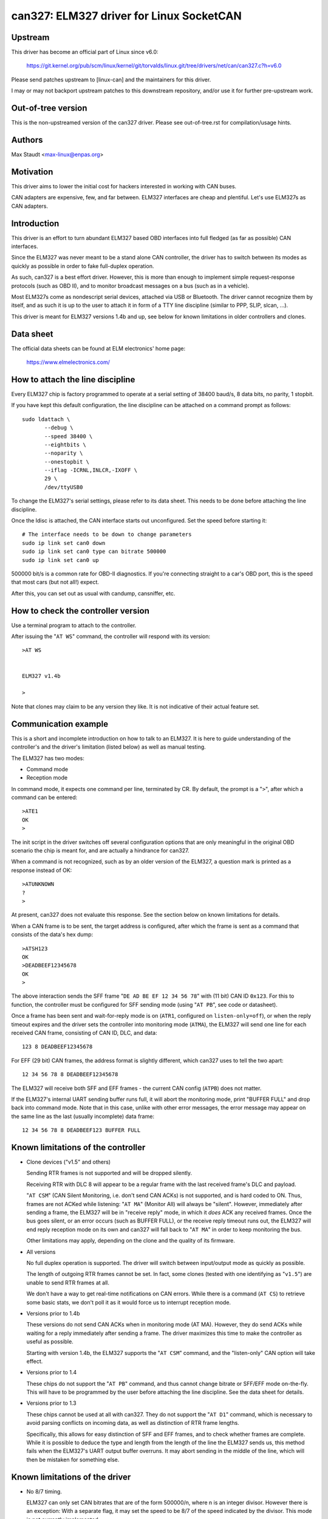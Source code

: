 .. SPDX-License-Identifier: (GPL-2.0-only OR BSD-3-Clause)

can327: ELM327 driver for Linux SocketCAN
==========================================

Upstream
--------

This driver has become an official part of Linux since v6.0:

    https://git.kernel.org/pub/scm/linux/kernel/git/torvalds/linux.git/tree/drivers/net/can/can327.c?h=v6.0

Please send patches upstream to [linux-can] and the maintainers for
this driver.

I may or may not backport upstream patches to this downstream
repository, and/or use it for further pre-upstream work.



Out-of-tree version
--------------------

This is the non-upstreamed version of the can327 driver.
Please see out-of-tree.rst for compilation/usage hints.



Authors
--------

Max Staudt <max-linux@enpas.org>



Motivation
-----------

This driver aims to lower the initial cost for hackers interested in
working with CAN buses.

CAN adapters are expensive, few, and far between.
ELM327 interfaces are cheap and plentiful.
Let's use ELM327s as CAN adapters.



Introduction
-------------

This driver is an effort to turn abundant ELM327 based OBD interfaces
into full fledged (as far as possible) CAN interfaces.

Since the ELM327 was never meant to be a stand alone CAN controller,
the driver has to switch between its modes as quickly as possible in
order to fake full-duplex operation.

As such, can327 is a best effort driver. However, this is more than
enough to implement simple request-response protocols (such as OBD II),
and to monitor broadcast messages on a bus (such as in a vehicle).

Most ELM327s come as nondescript serial devices, attached via USB or
Bluetooth. The driver cannot recognize them by itself, and as such it
is up to the user to attach it in form of a TTY line discipline
(similar to PPP, SLIP, slcan, ...).

This driver is meant for ELM327 versions 1.4b and up, see below for
known limitations in older controllers and clones.



Data sheet
-----------

The official data sheets can be found at ELM electronics' home page:

  https://www.elmelectronics.com/



How to attach the line discipline
----------------------------------

Every ELM327 chip is factory programmed to operate at a serial setting
of 38400 baud/s, 8 data bits, no parity, 1 stopbit.

If you have kept this default configuration, the line discipline can
be attached on a command prompt as follows::

    sudo ldattach \
           --debug \
           --speed 38400 \
           --eightbits \
           --noparity \
           --onestopbit \
           --iflag -ICRNL,INLCR,-IXOFF \
           29 \
           /dev/ttyUSB0

To change the ELM327's serial settings, please refer to its data
sheet. This needs to be done before attaching the line discipline.

Once the ldisc is attached, the CAN interface starts out unconfigured.
Set the speed before starting it::

    # The interface needs to be down to change parameters
    sudo ip link set can0 down
    sudo ip link set can0 type can bitrate 500000
    sudo ip link set can0 up

500000 bit/s is a common rate for OBD-II diagnostics.
If you're connecting straight to a car's OBD port, this is the speed
that most cars (but not all!) expect.

After this, you can set out as usual with candump, cansniffer, etc.



How to check the controller version
------------------------------------

Use a terminal program to attach to the controller.

After issuing the "``AT WS``" command, the controller will respond with
its version::

    >AT WS


    ELM327 v1.4b

    >

Note that clones may claim to be any version they like.
It is not indicative of their actual feature set.




Communication example
----------------------

This is a short and incomplete introduction on how to talk to an ELM327.
It is here to guide understanding of the controller's and the driver's
limitation (listed below) as well as manual testing.


The ELM327 has two modes:

- Command mode
- Reception mode

In command mode, it expects one command per line, terminated by CR.
By default, the prompt is a "``>``", after which a command can be
entered::

    >ATE1
    OK
    >

The init script in the driver switches off several configuration options
that are only meaningful in the original OBD scenario the chip is meant
for, and are actually a hindrance for can327.


When a command is not recognized, such as by an older version of the
ELM327, a question mark is printed as a response instead of OK::

    >ATUNKNOWN
    ?
    >

At present, can327 does not evaluate this response. See the section
below on known limitations for details.


When a CAN frame is to be sent, the target address is configured, after
which the frame is sent as a command that consists of the data's hex
dump::

    >ATSH123
    OK
    >DEADBEEF12345678
    OK
    >

The above interaction sends the SFF frame "``DE AD BE EF 12 34 56 78``"
with (11 bit) CAN ID ``0x123``.
For this to function, the controller must be configured for SFF sending
mode (using "``AT PB``", see code or datasheet).


Once a frame has been sent and wait-for-reply mode is on (``ATR1``,
configured on ``listen-only=off``), or when the reply timeout expires
and the driver sets the controller into monitoring mode (``ATMA``),
the ELM327 will send one line for each received CAN frame, consisting
of CAN ID, DLC, and data::

    123 8 DEADBEEF12345678

For EFF (29 bit) CAN frames, the address format is slightly different,
which can327 uses to tell the two apart::

    12 34 56 78 8 DEADBEEF12345678

The ELM327 will receive both SFF and EFF frames - the current CAN
config (``ATPB``) does not matter.


If the ELM327's internal UART sending buffer runs full, it will abort
the monitoring mode, print "BUFFER FULL" and drop back into command
mode. Note that in this case, unlike with other error messages, the
error message may appear on the same line as the last (usually
incomplete) data frame::

    12 34 56 78 8 DEADBEEF123 BUFFER FULL



Known limitations of the controller
------------------------------------

- Clone devices ("v1.5" and others)

  Sending RTR frames is not supported and will be dropped silently.

  Receiving RTR with DLC 8 will appear to be a regular frame with
  the last received frame's DLC and payload.

  "``AT CSM``" (CAN Silent Monitoring, i.e. don't send CAN ACKs) is
  not supported, and is hard coded to ON. Thus, frames are not ACKed
  while listening: "``AT MA``" (Monitor All) will always be "silent".
  However, immediately after sending a frame, the ELM327 will be in
  "receive reply" mode, in which it *does* ACK any received frames.
  Once the bus goes silent, or an error occurs (such as BUFFER FULL),
  or the receive reply timeout runs out, the ELM327 will end reply
  reception mode on its own and can327 will fall back to "``AT MA``"
  in order to keep monitoring the bus.

  Other limitations may apply, depending on the clone and the quality
  of its firmware.


- All versions

  No full duplex operation is supported. The driver will switch
  between input/output mode as quickly as possible.

  The length of outgoing RTR frames cannot be set. In fact, some
  clones (tested with one identifying as "``v1.5``") are unable to
  send RTR frames at all.

  We don't have a way to get real-time notifications on CAN errors.
  While there is a command (``AT CS``) to retrieve some basic stats,
  we don't poll it as it would force us to interrupt reception mode.


- Versions prior to 1.4b

  These versions do not send CAN ACKs when in monitoring mode (AT MA).
  However, they do send ACKs while waiting for a reply immediately
  after sending a frame. The driver maximizes this time to make the
  controller as useful as possible.

  Starting with version 1.4b, the ELM327 supports the "``AT CSM``"
  command, and the "listen-only" CAN option will take effect.


- Versions prior to 1.4

  These chips do not support the "``AT PB``" command, and thus cannot
  change bitrate or SFF/EFF mode on-the-fly. This will have to be
  programmed by the user before attaching the line discipline. See the
  data sheet for details.


- Versions prior to 1.3

  These chips cannot be used at all with can327. They do not support
  the "``AT D1``" command, which is necessary to avoid parsing conflicts
  on incoming data, as well as distinction of RTR frame lengths.

  Specifically, this allows for easy distinction of SFF and EFF
  frames, and to check whether frames are complete. While it is possible
  to deduce the type and length from the length of the line the ELM327
  sends us, this method fails when the ELM327's UART output buffer
  overruns. It may abort sending in the middle of the line, which will
  then be mistaken for something else.



Known limitations of the driver
--------------------------------

- No 8/7 timing.

  ELM327 can only set CAN bitrates that are of the form 500000/n, where
  n is an integer divisor.
  However there is an exception: With a separate flag, it may set the
  speed to be 8/7 of the speed indicated by the divisor.
  This mode is not currently implemented.

- No evaluation of command responses.

  The ELM327 will reply with OK when a command is understood, and with ?
  when it is not. The driver does not currently check this, and simply
  assumes that the chip understands every command.
  The driver is built such that functionality degrades gracefully
  nevertheless. See the section on known limitations of the controller.

- No use of hardware CAN ID filtering

  An ELM327's UART sending buffer will easily overflow on heavy CAN bus
  load, resulting in the "``BUFFER FULL``" message. Using the hardware
  filters available through "``AT CF xxx``" and "``AT CM xxx``" would be
  helpful here, however SocketCAN does not currently provide a facility
  to make use of such hardware features.



Rationale behind the chosen configuration
------------------------------------------

``AT E1``
  Echo on

  We need this to be able to get a prompt reliably.

``AT S1``
  Spaces on

  We need this to distinguish 11/29 bit CAN addresses received.

  Note:
  We can usually do this using the line length (odd/even),
  but this fails if the line is not transmitted fully to
  the host (BUFFER FULL).

``AT D1``
  DLC on

  We need this to tell the "length" of RTR frames.



A note on CAN bus termination
------------------------------

Your adapter may have resistors soldered in which are meant to terminate
the bus. This is correct when it is plugged into a OBD-II socket, but
not helpful when trying to tap into the middle of an existing CAN bus.

If communications don't work with the adapter connected, check for the
termination resistors on its PCB and try removing them.
